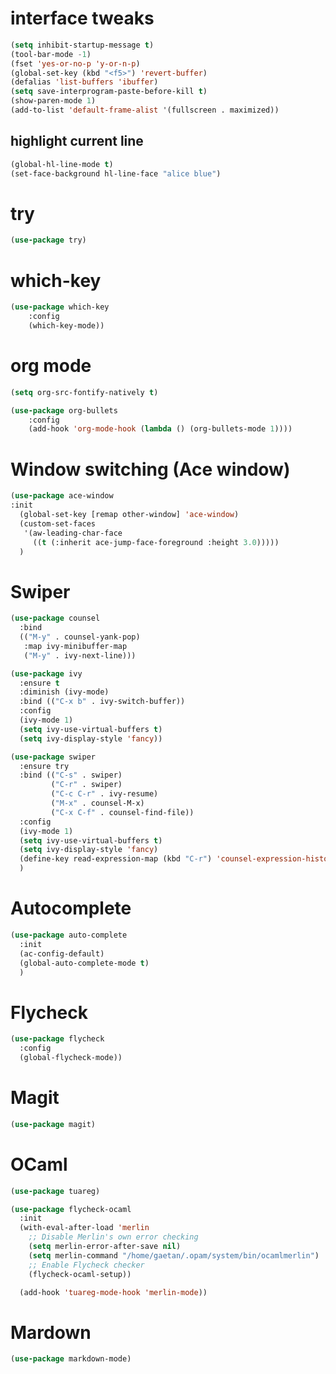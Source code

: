 #+STARTUP: overview

* interface tweaks
#+BEGIN_SRC emacs-lisp
(setq inhibit-startup-message t)
(tool-bar-mode -1)
(fset 'yes-or-no-p 'y-or-n-p)
(global-set-key (kbd "<f5>") 'revert-buffer)
(defalias 'list-buffers 'ibuffer)
(setq save-interprogram-paste-before-kill t)
(show-paren-mode 1)
(add-to-list 'default-frame-alist '(fullscreen . maximized))
#+END_SRC

** highlight current line
   #+BEGIN_SRC emacs-lisp
   (global-hl-line-mode t)
   (set-face-background hl-line-face "alice blue")
   #+END_SRC

* try
#+BEGIN_SRC emacs-lisp
(use-package try)
#+END_SRC

* which-key
#+BEGIN_SRC emacs-lisp
(use-package which-key
	:config
	(which-key-mode))
#+END_SRC

* org mode
#+BEGIN_SRC emacs-lisp
(setq org-src-fontify-natively t)

(use-package org-bullets
	:config
	(add-hook 'org-mode-hook (lambda () (org-bullets-mode 1))))
#+END_SRC

* Window switching (Ace window)
#+BEGIN_SRC emacs-lisp
  (use-package ace-window
  :init
    (global-set-key [remap other-window] 'ace-window)
    (custom-set-faces
     '(aw-leading-char-face
       ((t (:inherit ace-jump-face-foreground :height 3.0)))))
    )
#+END_SRC

* Swiper
#+BEGIN_SRC emacs-lisp
  (use-package counsel
    :bind
    (("M-y" . counsel-yank-pop)
     :map ivy-minibuffer-map
     ("M-y" . ivy-next-line)))

  (use-package ivy
    :ensure t
    :diminish (ivy-mode)
    :bind (("C-x b" . ivy-switch-buffer))
    :config
    (ivy-mode 1)
    (setq ivy-use-virtual-buffers t)
    (setq ivy-display-style 'fancy))

  (use-package swiper
    :ensure try
    :bind (("C-s" . swiper)
           ("C-r" . swiper)
           ("C-c C-r" . ivy-resume)
           ("M-x" . counsel-M-x)
           ("C-x C-f" . counsel-find-file))
    :config
    (ivy-mode 1)
    (setq ivy-use-virtual-buffers t)
    (setq ivy-display-style 'fancy)
    (define-key read-expression-map (kbd "C-r") 'counsel-expression-history)
    )
#+END_SRC
* Autocomplete
#+BEGIN_SRC emacs-lisp
  (use-package auto-complete
    :init
    (ac-config-default)
    (global-auto-complete-mode t)
    )
#+END_SRC

* Flycheck
#+BEGIN_SRC emacs-lisp
  (use-package flycheck
    :config
    (global-flycheck-mode))
#+END_SRC
* Magit
#+BEGIN_SRC emacs-lisp
  (use-package magit)
#+END_SRC
* OCaml
#+BEGIN_SRC emacs-lisp
  (use-package tuareg)

  (use-package flycheck-ocaml
    :init
    (with-eval-after-load 'merlin
      ;; Disable Merlin's own error checking
      (setq merlin-error-after-save nil)
      (setq merlin-command "/home/gaetan/.opam/system/bin/ocamlmerlin")
      ;; Enable Flycheck checker
      (flycheck-ocaml-setup))

    (add-hook 'tuareg-mode-hook 'merlin-mode))
#+END_SRC
* Mardown
#+BEGIN_SRC emacs-lisp
  (use-package markdown-mode)
#+END_SRC
